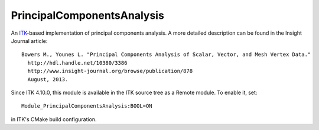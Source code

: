 PrincipalComponentsAnalysis
============================

.. ADD circle ci badge once this module is merge to ITK's repository

An `ITK <http://itk.org>`_-based implementation of principal components analysis.
A more detailed description can be found in the Insight Journal article::

  Bowers M., Younes L. "Principal Components Analysis of Scalar, Vector, and Mesh Vertex Data."
    http://hdl.handle.net/10380/3386
    http://www.insight-journal.org/browse/publication/878
    August, 2013.

Since ITK 4.10.0, this module is available in the ITK source tree as a Remote
module.  To enable it, set::

  Module_PrincipalComponentsAnalysis:BOOL=ON

in ITK's CMake build configuration.
